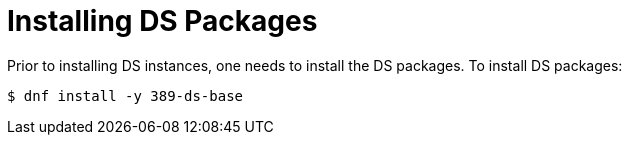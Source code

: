 = Installing DS Packages =

Prior to installing DS instances, one needs to install the DS packages.
To install DS packages:

----
$ dnf install -y 389-ds-base
----
